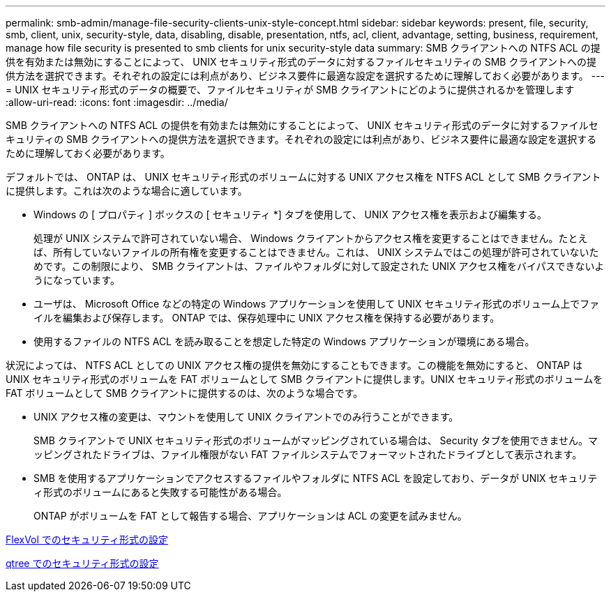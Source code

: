 ---
permalink: smb-admin/manage-file-security-clients-unix-style-concept.html 
sidebar: sidebar 
keywords: present, file, security, smb, client, unix, security-style, data, disabling, disable, presentation, ntfs, acl, client, advantage, setting, business, requirement, manage how file security is presented to smb clients for unix security-style data 
summary: SMB クライアントへの NTFS ACL の提供を有効または無効にすることによって、 UNIX セキュリティ形式のデータに対するファイルセキュリティの SMB クライアントへの提供方法を選択できます。それぞれの設定には利点があり、ビジネス要件に最適な設定を選択するために理解しておく必要があります。 
---
= UNIX セキュリティ形式のデータの概要で、ファイルセキュリティが SMB クライアントにどのように提供されるかを管理します
:allow-uri-read: 
:icons: font
:imagesdir: ../media/


[role="lead"]
SMB クライアントへの NTFS ACL の提供を有効または無効にすることによって、 UNIX セキュリティ形式のデータに対するファイルセキュリティの SMB クライアントへの提供方法を選択できます。それぞれの設定には利点があり、ビジネス要件に最適な設定を選択するために理解しておく必要があります。

デフォルトでは、 ONTAP は、 UNIX セキュリティ形式のボリュームに対する UNIX アクセス権を NTFS ACL として SMB クライアントに提供します。これは次のような場合に適しています。

* Windows の [ プロパティ ] ボックスの [ セキュリティ *] タブを使用して、 UNIX アクセス権を表示および編集する。
+
処理が UNIX システムで許可されていない場合、 Windows クライアントからアクセス権を変更することはできません。たとえば、所有していないファイルの所有権を変更することはできません。これは、 UNIX システムではこの処理が許可されていないためです。この制限により、 SMB クライアントは、ファイルやフォルダに対して設定された UNIX アクセス権をバイパスできないようになっています。

* ユーザは、 Microsoft Office などの特定の Windows アプリケーションを使用して UNIX セキュリティ形式のボリューム上でファイルを編集および保存します。 ONTAP では、保存処理中に UNIX アクセス権を保持する必要があります。
* 使用するファイルの NTFS ACL を読み取ることを想定した特定の Windows アプリケーションが環境にある場合。


状況によっては、 NTFS ACL としての UNIX アクセス権の提供を無効にすることもできます。この機能を無効にすると、 ONTAP は UNIX セキュリティ形式のボリュームを FAT ボリュームとして SMB クライアントに提供します。UNIX セキュリティ形式のボリュームを FAT ボリュームとして SMB クライアントに提供するのは、次のような場合です。

* UNIX アクセス権の変更は、マウントを使用して UNIX クライアントでのみ行うことができます。
+
SMB クライアントで UNIX セキュリティ形式のボリュームがマッピングされている場合は、 Security タブを使用できません。マッピングされたドライブは、ファイル権限がない FAT ファイルシステムでフォーマットされたドライブとして表示されます。

* SMB を使用するアプリケーションでアクセスするファイルやフォルダに NTFS ACL を設定しており、データが UNIX セキュリティ形式のボリュームにあると失敗する可能性がある場合。
+
ONTAP がボリュームを FAT として報告する場合、アプリケーションは ACL の変更を試みません。



xref:configure-security-styles-task.adoc[FlexVol でのセキュリティ形式の設定]

xref:configure-security-styles-qtrees-task.adoc[qtree でのセキュリティ形式の設定]
